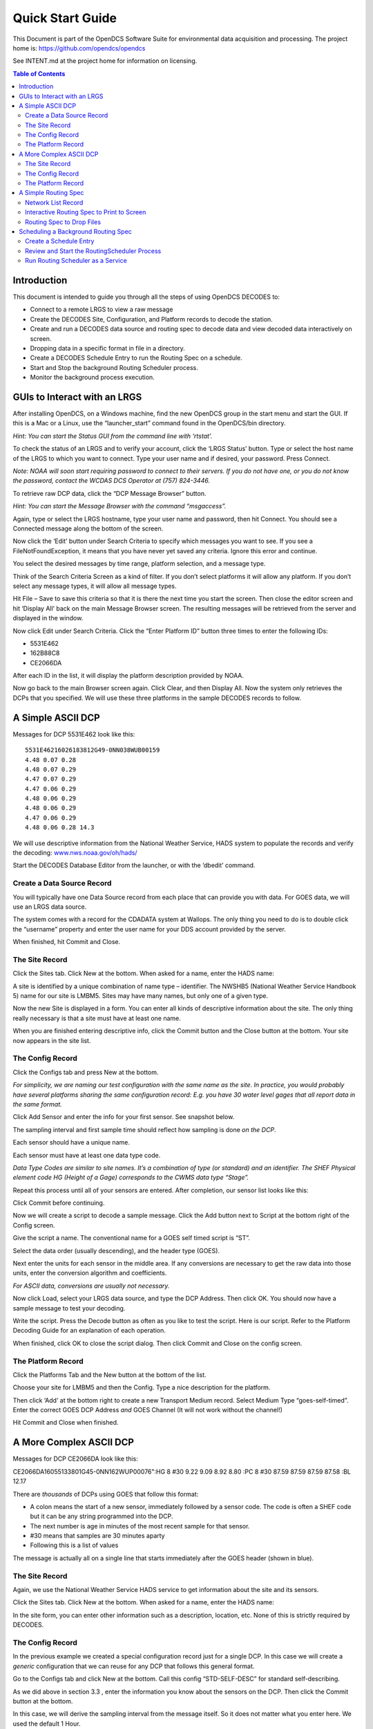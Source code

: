 
###################
Quick Start Guide
###################




This Document is part of the OpenDCS Software Suite for environmental
data acquisition and processing. The project home is:
https://github.com/opendcs/opendcs

See INTENT.md at the project home for information on licensing.

.. contents:: Table of Contents
   :depth: 3



Introduction
============

This document is intended to guide you through all the steps of using
OpenDCS DECODES to:

-  Connect to a remote LRGS to view a raw message

-  Create the DECODES Site, Configuration, and Platform records to
   decode the station.

-  Create and run a DECODES data source and routing spec to decode data
   and view decoded data interactively on screen.

-  Dropping data in a specific format in file in a directory.

-  Create a DECODES Schedule Entry to run the Routing Spec on a
   schedule.

-  Start and Stop the background Routing Scheduler process.

-  Monitor the background process execution.

GUIs to Interact with an LRGS
=============================

After installing OpenDCS, on a Windows machine, find the new OpenDCS
group in the start menu and start the GUI. If this is a Mac or a Linux,
use the “launcher_start” command found in the OpenDCS/bin directory.

*Hint: You can start the Status GUI from the command line with
‘rtstat’.*

To check the status of an LRGS and to verify your account, click the
‘LRGS Status’ button. Type or select the host name of the LRGS to which
you want to connect. Type your user name and if desired, your password.
Press Connect.

*Note: NOAA will soon start requiring password to connect to their
servers. If you do not have one, or you do not know the password,
contact the WCDAS DCS Operator at (757) 824-3446.*

.. image:: ./media/image1.png
   :alt: Macintosh HD:Users:mmaloney:Desktop:Screen Shot 2016-01-26 at 2.19.23 PM.png
   :width: 6.2157in
   :height: 5.80625in

To retrieve raw DCP data, click the “DCP Message Browser” button.

*Hint: You can start the Message Browser with the command “msgaccess”.*

Again, type or select the LRGS hostname, type your user name and
password, then hit Connect. You should see a Connected message along the
bottom of the screen.

.. image:: ./media/image2.png
   :alt: Macintosh HD:Users:mmaloney:Desktop:Screen Shot 2016-01-26 at 2.24.46 PM.png
   :width: 6.125in
   :height: 3.96304in

Now click the ‘Edit’ button under Search Criteria to specify which
messages you want to see. If you see a FileNotFoundException, it means
that you have never yet saved any criteria. Ignore this error and
continue.

You select the desired messages by time range, platform selection, and a
message type.

.. image:: ./media/image3.png
   :alt: Macintosh HD:Users:mmaloney:Desktop:Screen Shot 2016-01-26 at 2.28.21 PM.png
   :width: 5.625in
   :height: 2.90994in

Think of the Search Criteria Screen as a kind of filter. If you don’t
select platforms it will allow any platform. If you don’t select any
message types, it will allow all message types.

Hit File – Save to save this criteria so that it is there the next time
you start the screen. Then close the editor screen and hit ‘Display All’
back on the main Message Browser screen. The resulting messages will be
retrieved from the server and displayed in the window.

Now click Edit under Search Criteria. Click the “Enter Platform ID”
button three times to enter the following IDs:

-  5531E462

-  162B88C8

-  CE2066DA

.. image:: ./media/image4.png
   :alt: Macintosh HD:Users:mmaloney:Desktop:Screen Shot 2016-01-26 at 2.36.40 PM.png
   :width: 6.49444in
   :height: 3.56181in

After each ID in the list, it will display the platform description
provided by NOAA.

Now go back to the main Browser screen again. Click Clear, and then
Display All. Now the system only retrieves the DCPs that you specified.
We will use these three platforms in the sample DECODES records to
follow.

A Simple ASCII DCP
==================

Messages for DCP 5531E462 look like this::

    5531E46216026183812G49-0NN038WUB00159
    4.48 0.07 0.28
    4.48 0.07 0.29
    4.47 0.07 0.29
    4.47 0.06 0.29
    4.48 0.06 0.29
    4.48 0.06 0.29
    4.47 0.06 0.29
    4.48 0.06 0.28 14.3

We will use descriptive information from the National Weather Service,
HADS system to populate the records and verify the decoding:
`www.nws.noaa.gov/oh/hads/ <http://www.nws.noaa.gov/oh/hads/>`__

Start the DECODES Database Editor from the launcher, or with the
‘dbedit’ command.

Create a Data Source Record
---------------------------

You will typically have one Data Source record from each place that can
provide you with data. For GOES data, we will use an LRGS data source.

The system comes with a record for the CDADATA system at Wallops. The
only thing you need to do is to double click the “username” property and
enter the user name for your DDS account provided by the server.

When finished, hit Commit and Close.

.. image:: ./media/image5.png
   :alt: Macintosh HD:Users:mmaloney:Desktop:Screen Shot 2016-01-26 at 3.40.43 PM.png
   :width: 6.49444in
   :height: 3.23611in

The Site Record
---------------

Click the Sites tab. Click New at the bottom. When asked for a name,
enter the HADS name:

.. image:: ./media/image6.png
   :alt: Macintosh HD:Users:mmaloney:Desktop:Screen Shot 2016-01-26 at 2.50.17 PM.png
   :width: 3in
   :height: 2.40494in

A site is identified by a unique combination of name type – identifier.
The NWSHB5 (National Weather Service Handbook 5) name for our site is
LMBM5. Sites may have many names, but only one of a given type.

Now the new Site is displayed in a form. You can enter all kinds of
descriptive information about the site. The only thing really necessary
is that a site must have at least one name.

When you are finished entering descriptive info, click the Commit button
and the Close button at the bottom. Your site now appears in the site
list.

.. image:: ./media/image7.png
   :alt: Macintosh HD:Users:mmaloney:Desktop:Screen Shot 2016-01-26 at 2.51.10 PM.png
   :width: 6.48333in
   :height: 4.41597in

The Config Record
-----------------

Click the Configs tab and press New at the bottom.

*For simplicity, we are naming our test configuration with the same name
as the site. In practice, you would probably have several platforms
sharing the same configuration record: E.g. you have 30 water level
gages that all report data in the same format.*

Click Add Sensor and enter the info for your first sensor. See snapshot
below.

The sampling interval and first sample time should reflect how sampling
is done *on the DCP*.

Each sensor should have a unique name.

Each sensor must have at least one data type code.

*Data Type Codes are similar to site names. It’s a combination of type
(or standard) and an identifier. The SHEF Physical element code HG
(Height of a Gage) corresponds to the CWMS data type “Stage”.*

.. image:: ./media/image8.png
   :alt: Macintosh HD:Users:mmaloney:Desktop:Screen Shot 2016-01-26 at 3.26.53 PM.png
   :width: 3.96566in
   :height: 5.125in

Repeat this process until all of your sensors are entered. After
completion, our sensor list looks like this:

.. image:: ./media/image9.png
   :alt: Macintosh HD:Users:mmaloney:Desktop:Screen Shot 2016-01-27 at 7.48.48 AM.png
   :width: 6.49444in
   :height: 1.225in

Click Commit before continuing.

Now we will create a script to decode a sample message. Click the Add
button next to Script at the bottom right of the Config screen.

Give the script a name. The conventional name for a GOES self timed
script is “ST”.

Select the data order (usually descending), and the header type (GOES).

Next enter the units for each sensor in the middle area. If any
conversions are necessary to get the raw data into those units, enter
the conversion algorithm and coefficients.

*For ASCII data, conversions are usually not necessary.*

.. image:: ./media/image10.png
   :alt: Macintosh HD:Users:mmaloney:Desktop:Screen Shot 2016-01-26 at 3.37.35 PM.png
   :width: 6.49444in
   :height: 2.43819in

Now click Load, select your LRGS data source, and type the DCP Address.
Then click OK. You should now have a sample message to test your
decoding.

Write the script. Press the Decode button as often as you like to test
the script. Here is our script. Refer to the Platform Decoding Guide for
an explanation of each operation.

.. image:: ./media/image11.png
   :alt: Macintosh HD:Users:mmaloney:Desktop:Screen Shot 2016-01-26 at 3.49.48 PM.png
   :width: 6.25698in
   :height: 4.92556in

When finished, click OK to close the script dialog. Then click Commit
and Close on the config screen.

The Platform Record
-------------------

Click the Platforms Tab and the New button at the bottom of the list.

Choose your site for LMBM5 and then the Config. Type a nice description
for the platform.

Then click ‘Add’ at the bottom right to create a new Transport Medium
record. Select Medium Type “goes-self-timed”. Enter the correct GOES DCP
Address *and* GOES Channel (It will not work without the channel!)

.. image:: ./media/image12.png
   :alt: Macintosh HD:Users:mmaloney:Desktop:Screen Shot 2016-01-26 at 4.03.52 PM.png
   :width: 6.49444in
   :height: 3.65139in

Hit Commit and Close when finished.

A More Complex ASCII DCP
========================

Messages for DCP CE2066DA look like this:

CE2066DA16055133801G45-0NN162WUP00076":HG 8 #30 9.22 9.09 8.92 8.80 :PC
8 #30 87.59 87.59 87.59 87.58 :BL 12.17

There are *thousands* of DCPs using GOES that follow this format:

-  A colon means the start of a new sensor, immediately followed by a
   sensor code. The code is often a SHEF code but it can be any string
   programmed into the DCP.

-  The next number is age in minutes of the most recent sample for that
   sensor.

-  #30 means that samples are 30 minutes aparty

-  Following this is a list of values

The message is actually all on a single line that starts immediately
after the GOES header (shown in blue).

.. _the-site-record-1:

The Site Record
---------------

Again, we use the National Weather Service HADS service to get
information about the site and its sensors.

Click the Sites tab. Click New at the bottom. When asked for a name,
enter the HADS name:

.. image:: ./media/image13.png
   :alt: Macintosh HD:Users:mmaloney:Desktop:Screen Shot 2016-02-24 at 9.31.46 AM.png
   :width: 2.96265in
   :height: 2.375in

In the site form, you can enter other information such as a description,
location, etc. None of this is strictly required by DECODES.

.. image:: ./media/image14.png
   :alt: Macintosh HD:Users:mmaloney:Desktop:Screen Shot 2016-02-24 at 9.34.12 AM.png
   :width: 5.25in
   :height: 2.97923in

.. _the-config-record-1:

The Config Record
-----------------

In the previous example we created a special configuration record just
for a single DCP. In this case we will create a *generic* configuration
that we can reuse for any DCP that follows this general format.

Go to the Configs tab and click New at the bottom. Call this config
“STD-SELF-DESC” for standard self-describing.

As we did above in section 3.3 , enter the information you know about
the sensors on the DCP. Then click the Commit button at the bottom.

.. image:: ./media/image15.png
   :alt: Macintosh HD:Users:mmaloney:Desktop:Screen Shot 2016-02-24 at 9.39.18 AM.png
   :width: 6.25in
   :height: 2.9626in

In this case, we will derive the sampling interval from the message
itself. So it does not matter what you enter here. We used the default 1
Hour.

Now click the Add button to the right of the Decoding Scripts to create
the self-timed script.

-  We use the conventional name “ST” for self timed.

-  We specify data order is descending (this is the standard, meaning
   that the most recent values are first in the message).

-  Header Type: goes-self-timed

-  Specify the Units for each sensor

Finally, click Load and specify the DCP Address CE2066DA. You should get
a sample message in the window. This is what we have so far:

.. image:: ./media/image16.png
   :alt: Macintosh HD:Users:mmaloney:Desktop:Screen Shot 2016-02-24 at 9.47.06 AM.png
   :width: 6.49444in
   :height: 3.56181in

Our decoding strategy is:

1. Scan for a colon to put us at the start of a sensor block.

2. Get the sensor code and jump to the matching sensor statement.

3. Parse the minute offset with a MOFF field

4. Parse the minute interval with a MINT field

5. Parse all the values until we hit a non-numeric character (which is
   likely the colon at the start of the next sensor block).

6. Repeat, starting at step 1, until the message is done.

The figure below shows the complete script. We will explain it
step-by-step:

.. image:: ./media/image17.png
   :alt: Macintosh HD:Users:mmaloney:Desktop:Screen Shot 2016-02-24 at 10.09.47 AM.png
   :width: 6.49444in
   :height: 4.40417in

The first statement is:

+----------------+-----------------------------------------------------+
| next_sensor    | s(50,':',done), x, F(F, A, 8d' ')                   |
+================+=====================================================+
+----------------+-----------------------------------------------------+

This statement does the following:

**next_sensor** *This is the statement label.*

**s(50,':',done)** *This means to scan up to 50 chars or until you hit a
colon. If you don’t find a colon, skip to format statement ‘done’.*

**x** *If we get to here, we are on a colon. Skip it.*

**F(F, A, 8d' ')** *Field for a Format Label. The label is, at most, 8
characters long, or delimited by a space. This operation looks for a
matching label and jumps to it. If no match is found it jumps to label
“error”.*

The ‘done’ statement just skips the line. This ends decoding.

+----------------+-----------------------------------------------------+
| done           | /                                                   |
+================+=====================================================+
+----------------+-----------------------------------------------------+

The ‘error’ statement redirects us back to next_sensor. This is used to
find the beginning of the next sensor block. So, if the message contains
a label that our script does not recognize, it will skip the block but
continue to process data after it.

+----------------+-----------------------------------------------------+
| error          | >next_sensor                                        |
+================+=====================================================+
+----------------+-----------------------------------------------------+

The ‘HG’ statement is where the decoding happens for gage height:

+-----------------------------------------------------------------------+
| w, F(MOFF,A,8d' ',1),w,x,F(MINT,A,8d' ',1), 32(w, c(N,next_sensor),   |
| F(S,A,8d' ',1))                                                       |
+=======================================================================+
+-----------------------------------------------------------------------+

The statement does the following:

**w** *Skip white space.*

**F(MOFF,A,8d' ',1)** *Field for a MOFF (Minute Offset) for sensor
number 1*

**w,x** *Skip white space, bringing us to the ‘#’. Then skip the ‘#’.*

**F(MINT,A,8d' ',1)** *Field for a MINT (Minute Interval) for sensor
number 1.*

**32(...)** *Do whatever is in the parens as many as 32 times.*

**w, c(N,next_sensor)** *Skip white space, then check for a Number
character. If it is not a number character, jump to ‘next_sensor’.*

**F(S,A,8d' ',1)** *Field for a value for sensor number 1.*

The idea is to pick a repeat number (we chose 32) which is more than the
number of values you will have. The loop terminates when we get a
non-numeric number (like colon).

The ‘PC’ statement is identical to the HG statement except for the
sensor numbers in the field operations. PC is sensor number 2.

The ‘BL’ statement is simpler. Many DCPs encode battery without the MINT
and MOFF fields. Also, battery is often the last sensor encoded, so
there is no need to jump back to ‘next_sensor’:

+----------------+-----------------------------------------------------+
| BL             | w, F(S,A,8d' ',3)                                   |
+================+=====================================================+
+----------------+-----------------------------------------------------+

There are many slight variations on this message format:

-  Some DCPs encode battery in the same way as other sensors.

-  Some DCPs use a sign character (+/-) rather than a space between
   sensor values.

Another consideration: Often the Minute Offset (MOFF) is not accurate.
Decoding it can result in weird time stamps like a minute before/after
the desired period. You might consider skipping the MOFF field and just
let DECODES choose the time based on the interval and the message time.

.. _the-platform-record-1:

The Platform Record
-------------------

Create the platform record in the same manner as described in section
3.4 .

A Simple Routing Spec
=====================

A Routing Spec is the process that retrieves data, decodes it, formats
it, and then puts it somewhere. Follow these steps to create a simple
routing spec.

Network List Record
-------------------

Still in the DECODES Database Editor, click the Network List tab and the
New button. We have given our list the name “test”.

Select Transport Medium Type “goes” and Site Name Type Preference
“nwshb5”.

Hit the Select Platforms button and select the platforms you created in
the previous sections.

Hit Commit and Close when finished.

Interactive Routing Spec to Print to Screen
-------------------------------------------

Click the Routing tab and the New button to create a new routing spec.
We have called ours “test”. Then select:

-  Data Source: the one you’ve been using above (e.g. “cdadata”)

-  Destination: pipe (i.e. pipe it to the screen or standard output)

-  Leave Command blank

-  Output Format: human-readable

-  Time Zone: select or type your local time zone.

-  Under Date/Time, select Since Now – 4 hours

-  Select Until: Now

-  Under Platform Selection, select the network list you created above.

Click Commit and Close.

.. image:: ./media/image18.png
   :alt: Macintosh HD:Users:mmaloney:Desktop:Screen Shot 2016-01-26 at 4.14.27 PM.png
   :width: 6.49444in
   :height: 5.225in

Now, open a terminal screen. On Windows, click Start, then Run: cmd.
First CD (change directory) to the OpenDCS installation. Then run the
routing spec as follows:

cd C:\OPENDCS

bin\rs -d3 test

If all goes well, you will see the human-readable output appear on your
screen for 4 hours worth of DCP messages. If you see nothing, or some
unexpected output, look for a log file in the “routstat” directory under
OpenDCS. In our example, it would be named C:\OPENDCS\routstat\test.log.

Open this log file in any program that can view a text file. Look for
messages that start with WARNING or FAILURE for a clue as to why the
failure occurred.

*A frequent problem is that the DCP Address or GOES Channel does not
match. If you see a message like this, then check your Transport Medium
in the Platform record:*

WARNING 01/26/16 21:07:38 RoutingSpec(test) Data source 'cdabackup':
decodes.datasource.UnknownPlatformException: lrgsMsg2RawMessage: No
platform matching 'CAD007A0' and channel 143 and medium type GOES --
skipped

Routing Spec to Drop Files
--------------------------

Now we will modify the routing spec to drop decoded data in files in a
directory. We will have each message written to its own file.

Re open the “test” routing spec, and:

-  Change Destination to Directory

-  Set Directory Name to: $DCSTOOL_HOME/data

-  Set Output Format to: emit-ascii

-  Double-click the “delimiter” property and set the value to a single
   comma.

-  Leave everything else the same.

.. image:: ./media/image19.png
   :alt: Macintosh HD:Users:mmaloney:Desktop:Screen Shot 2016-01-26 at 4.29.44 PM.png
   :width: 6.49444in
   :height: 2.12361in

Now, back on your terminal screen, run the routing spec exactly as
before:

bin\rs -d3 test

This time it will not produce an output. Look in the ‘data’ directory
under the OpenDCS installation. It should have created files there.

*Again, if not, check the log file for an explanatory message.*

Here’s what the file looks like:

5531E462,00065,1 ,16026/14:30:00,4.47 ,I,LMBM5 ,Water-Level,HG,900 ,I,ft

5531E462,00065,1 ,16026/14:15:00,4.47 ,I,LMBM5 ,Water-Level,HG,900 ,I,ft

5531E462,00065,1 ,16026/14:00:00,4.47 ,I,LMBM5 ,Water-Level,HG,900 ,I,ft

5531E462,00065,1 ,16026/13:45:00,4.47 ,I,LMBM5 ,Water-Level,HG,900 ,I,ft

5531E462,00065,1 ,16026/13:30:00,4.48 ,I,LMBM5 ,Water-Level,HG,900 ,I,ft

5531E462,00065,1 ,16026/13:15:00,4.48 ,I,LMBM5 ,Water-Level,HG,900 ,I,ft

5531E462,00065,1 ,16026/13:00:00,4.47 ,I,LMBM5 ,Water-Level,HG,900 ,I,ft

5531E462,00065,1 ,16026/12:45:00,4.47 ,I,LMBM5 ,Water-Level,HG,900 ,I,ft

5531E462,00045,2 ,16026/14:30:00,0.07 ,I,LMBM5 ,Precip ,PC,900 ,I,in

5531E462,00045,2 ,16026/14:15:00,0.07 ,I,LMBM5 ,Precip ,PC,900 ,I,in

5531E462,00045,2 ,16026/14:00:00,0.07 ,I,LMBM5 ,Precip ,PC,900 ,I,in

5531E462,00045,2 ,16026/13:45:00,0.07 ,I,LMBM5 ,Precip ,PC,900 ,I,in

5531E462,00045,2 ,16026/13:30:00,0.07 ,I,LMBM5 ,Precip ,PC,900 ,I,in

5531E462,00045,2 ,16026/13:15:00,0.07 ,I,LMBM5 ,Precip ,PC,900 ,I,in

5531E462,00045,2 ,16026/13:00:00,0.07 ,I,LMBM5 ,Precip ,PC,900 ,I,in

5531E462,00045,2 ,16026/12:45:00,0.06 ,I,LMBM5 ,Precip ,PC,900 ,I,in

5531E462,0 ,3 ,16026/14:30:00,0.29 ,I,LMBM5 ,Soil-Temp,TV,900 ,I,degF

5531E462,0 ,3 ,16026/14:15:00,0.29 ,I,LMBM5 ,Soil-Temp,TV,900 ,I,degF

5531E462,0 ,3 ,16026/14:00:00,0.29 ,I,LMBM5 ,Soil-Temp,TV,900 ,I,degF

5531E462,0 ,3 ,16026/13:45:00,0.29 ,I,LMBM5 ,Soil-Temp,TV,900 ,I,degF

5531E462,0 ,3 ,16026/13:30:00,0.28 ,I,LMBM5 ,Soil-Temp,TV,900 ,I,degF

5531E462,0 ,3 ,16026/13:15:00,0.29 ,I,LMBM5 ,Soil-Temp,TV,900 ,I,degF

5531E462,0 ,3 ,16026/13:00:00,0.29 ,I,LMBM5 ,Soil-Temp,TV,900 ,I,degF

5531E462,0 ,3 ,16026/12:45:00,0.29 ,I,LMBM5 ,Soil-Temp,TV,900 ,I,degF

5531E462,70969,4 ,16026/14:00:00,14.4 ,I,LMBM5 ,Battery ,VB,3600,I,V

ZZZZ

Dropping files is a very common way to interface OpenDCS with other
system, like a time series database. You have OpenDCS routing spec drop
files an a ‘hot’ directory. You have a database ingest program
periodically scanning the directory and ingesting any files it finds.

Scheduling a Background Routing Spec
====================================

Normally, you want your data collection activities to proceed in the
background. This section shows how to schedule and run background
routing specs.

Create a Schedule Entry
-----------------------

In the DECODES database editor, click the schedule entry tab. Click New
at the bottom. We called our schedule entry “test”.

*A schedule entry runs a routing spec. We recommend that you name the
schedule entry the same as the routing spec.*

-  Make sure the Enable check box is checked.

-  In the process list (after “Enabled for”) select RoutingScheduler

-  Select your routing spec (“test”)

-  Set the schedule

In our case we will have the routing spec run once every hour at 5
minutes after the hour:

.. image:: ./media/image20.png
   :alt: Macintosh HD:Users:mmaloney:Desktop:Screen Shot 2016-01-26 at 4.40.28 PM.png
   :width: 6.49444in
   :height: 3.28056in

Hit Commit and Close at the bottom.

Review and Start the RoutingScheduler Process
---------------------------------------------

Back on the Launcher screen, click the Processes button. Double click
the RoutingScheduler process in the list.

.. image:: ./media/image21.png
   :alt: Macintosh HD:Users:mmaloney:Desktop:Screen Shot 2016-01-26 at 4.43.13 PM.png
   :width: 6.49444in
   :height: 2.80903in

Hover your mouse pointer over the property names for tooltip help. These
are explained in detail in the DECODES Routing and Scheduling Guide.

For now, don’t change anything. Hit Close to get back to the process
monitor list screen.

Select the process in the list and click the ‘Start’ button to the
right. Check the ‘Events’ checkbox for the RoutingScheduler process.

The process should start and you will see events from it in the
scrolling area at the bottom:

.. image:: ./media/image22.png
   :alt: Macintosh HD:Users:mmaloney:Desktop:Screen Shot 2016-01-26 at 4.47.40 PM.png
   :width: 6.49444in
   :height: 2.75278in

Run Routing Scheduler as a Service
----------------------------------

Ideally, you will want RoutingScheduler to always be running in the
background, even when no one is logged in. That is, it should run as a
service.

You will need system administrative privileges to do this.

**Windows**

Run the script installRsWrapper.bat, which you will find in the OpenDCS
bin directory. This will create a Windows service called
“OpenDCS-RoutSched”.

Now open the Administrative Services menu. Find OpenDCS-RoutSched in the
list. Right click and select start.

If the service fails to start, look in the file
C:\OPENDCS\jsw\rswrapper.log for clues.

IF YOU HAVE AN OLD 32-BIT WINDOWS MACHINE: The default JSW (Java Service
Wrapper) is for 64 bit windows. When you start the service it will fail.
Do this:

-  Copy the following three files from the C:\OPENDCS\jsw directory into
   some backup location:

   -  wrapper.dll

   -  wrapper.exe

   -  wrapper.jar

-  Copy the files from the jsw-32 subdirectory into the jsw directory.

-  Restart the service.

**Linux**

This is usually done by placing a script in the /etc/rc5.d directory.
This script usually runs another script on behalf of a normal user.

We are supposing that the user account that owns the OpenDCS
installation is user “opendcs” and that it was installed at
~opendcs/OPENDCS. Make substitutions if you installed under a different
user or at a different location.

Create a script in ~opendcs/bin/startRoutSched:

#!/bin/bash

cd $HOME

. ./.bash_profile

cd $DCSTOOL_HOME

nohup bin/routsched –d2 –l routsched.log &

Now the script in rc5.d will call that script:

su – opendcs –c ~opendcs/bin/startRoutSched
